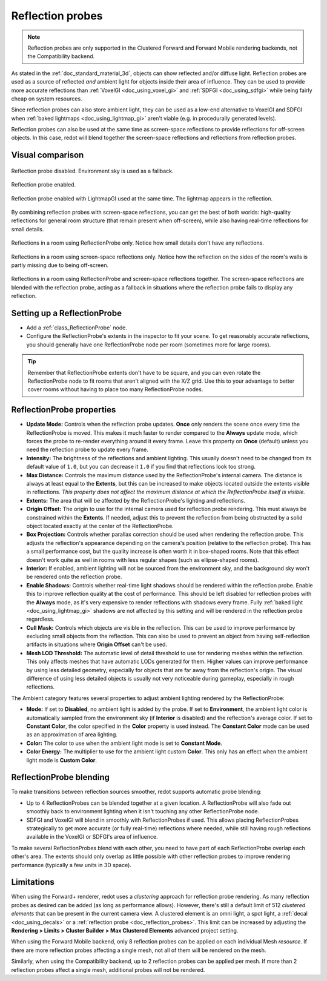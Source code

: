 .. _doc_reflection_probes:

Reflection probes
=================

.. note::

    Reflection probes are only supported in the Clustered Forward and Forward
    Mobile rendering backends, not the Compatibility backend.

As stated in the :ref:`doc_standard_material_3d`, objects can show reflected and/or
diffuse light. Reflection probes are used as a source of reflected *and* ambient
light for objects inside their area of influence. They can be used to provide
more accurate reflections than :ref:`VoxelGI <doc_using_voxel_gi>` and
:ref:`SDFGI <doc_using_sdfgi>` while being fairly cheap on system resources.

Since reflection probes can also store ambient light, they can be used as a
low-end alternative to VoxelGI and SDFGI when :ref:`baked lightmaps
<doc_using_lightmap_gi>` aren't viable (e.g. in procedurally generated levels).

Reflection probes can also be used at the same time as screen-space reflections
to provide reflections for off-screen objects. In this case, redot will blend
together the screen-space reflections and reflections from reflection probes.

.. seealso::

    Not sure if ReflectionProbe is suited to your needs?
    See :ref:`doc_introduction_to_global_illumination_comparison`
    for a comparison of GI techniques available in redot 4.

Visual comparison
-----------------

.. figure:: img/gi_none.webp
   :align: center
   :alt: Reflection probe disabled. Environment sky is used as a fallback.

   Reflection probe disabled. Environment sky is used as a fallback.

.. figure:: img/gi_none_reflection_probe.webp
   :align: center
   :alt: Reflection probe enabled.

   Reflection probe enabled.


.. figure:: img/gi_lightmap_gi_indirect_only_reflection_probe.webp
   :align: center
   :alt: Reflection probe enabled.

   Reflection probe enabled with LightmapGI used at the same time. The lightmap appears in the reflection.

By combining reflection probes with screen-space reflections, you can get the
best of both worlds: high-quality reflections for general room structure (that
remain present when off-screen), while also having real-time reflections for
small details.

.. figure:: img/reflection_probes_reflection_probe.webp
   :align: center
   :alt: Reflections in a room using ReflectionProbe only.

   Reflections in a room using ReflectionProbe only. Notice how small details
   don't have any reflections.

.. figure:: img/reflection_probes_ssr.webp
   :align: center
   :alt: Reflections in a room using screen-space reflections only.

   Reflections in a room using screen-space reflections only. Notice how the
   reflection on the sides of the room's walls is partly missing due to being
   off-screen.

.. figure:: img/reflection_probes_reflection_probe_ssr.webp
   :align: center
   :alt: Reflections in a room using ReflectionProbe and screen-space reflections together.

   Reflections in a room using ReflectionProbe and screen-space reflections together.
   The screen-space reflections are blended with the reflection probe,
   acting as a fallback in situations where the reflection probe fails to display
   any reflection.

Setting up a ReflectionProbe
----------------------------

- Add a :ref:`class_ReflectionProbe` node.
- Configure the ReflectionProbe's extents in the inspector to fit your scene. To
  get reasonably accurate reflections, you should generally have one
  ReflectionProbe node per room (sometimes more for large rooms).

.. tip::

    Remember that ReflectionProbe extents don't have to be square, and you can
    even rotate the ReflectionProbe node to fit rooms that aren't aligned with
    the X/Z grid. Use this to your advantage to better cover rooms without
    having to place too many ReflectionProbe nodes.

ReflectionProbe properties
--------------------------

- **Update Mode:** Controls when the reflection probe updates.
  **Once** only renders the scene once every time the ReflectionProbe is moved.
  This makes it much faster to render compared to the **Always** update mode,
  which forces the probe to re-render everything around it every frame.
  Leave this property on **Once** (default) unless you need the reflection probe
  to update every frame.
- **Intensity:** The brightness of the reflections and ambient lighting. This
  usually doesn't need to be changed from its default value of ``1.0``, but you
  can decrease it ``1.0`` if you find that reflections look too strong.
- **Max Distance:** Controls the maximum distance used by the ReflectionProbe's
  internal camera. The distance is always at least equal to the **Extents**, but
  this can be increased to make objects located outside the extents visible in
  reflections. *This property does not affect the maximum distance at which the
  ReflectionProbe itself is visible.*
- **Extents:** The area that will be affected by the ReflectionProbe's lighting
  and reflections.
- **Origin Offset:** The origin to use for the internal camera used for
  reflection probe rendering. This must always be constrained within the
  **Extents**. If needed, adjust this to prevent the reflection from being
  obstructed by a solid object located exactly at the center of the
  ReflectionProbe.
- **Box Projection:** Controls whether parallax correction should be used when
  rendering the reflection probe. This adjusts the reflection's appearance
  depending on the camera's position (relative to the reflection probe). This
  has a small performance cost, but the quality increase is often worth it in
  box-shaped rooms. Note that this effect doesn't work quite as well in rooms
  with less regular shapes (such as ellipse-shaped rooms).
- **Interior:** If enabled, ambient lighting will not be sourced from the
  environment sky, and the background sky won't be rendered onto the reflection
  probe.
- **Enable Shadows:** Controls whether real-time light shadows should be
  rendered within the reflection probe. Enable this to improve reflection
  quality at the cost of performance. This should be left disabled for
  reflection probes with the **Always** mode, as it's very expensive to render
  reflections with shadows every frame. Fully :ref:`baked light <doc_using_lightmap_gi>`
  shadows are not affected by this setting and will be rendered in the
  reflection probe regardless.
- **Cull Mask:** Controls which objects are visible in the reflection. This can
  be used to improve performance by excluding small objects from the reflection.
  This can also be used to prevent an object from having self-reflection
  artifacts in situations where **Origin Offset** can't be used.
- **Mesh LOD Threshold:** The automatic level of detail threshold to use for
  rendering meshes within the reflection. This only affects meshes that have
  automatic LODs generated for them. Higher values can improve performance by
  using less detailed geometry, especially for objects that are far away from
  the reflection's origin. The visual difference of using less detailed objects
  is usually not very noticeable during gameplay, especially in rough
  reflections.

The Ambient category features several properties to adjust ambient lighting
rendered by the ReflectionProbe:

- **Mode:** If set to **Disabled**, no ambient light is added by the probe. If
  set to **Environment**, the ambient light color is automatically sampled from
  the environment sky (if **Interior** is disabled) and the reflection's average
  color. If set to **Constant Color**, the color specified in the **Color**
  property is used instead. The **Constant Color** mode can be used as an
  approximation of area lighting.
- **Color:** The color to use when the ambient light mode is set to **Constant Mode**.
- **Color Energy:** The multiplier to use for the ambient light custom
  **Color**. This only has an effect when the ambient light mode is **Custom
  Color**.

ReflectionProbe blending
------------------------

To make transitions between reflection sources smoother, redot supports automatic
probe blending:

- Up to 4 ReflectionProbes can be blended together at a given location.
  A ReflectionProbe will also fade out smoothly back to environment lighting
  when it isn't touching any other ReflectionProbe node.
- SDFGI and VoxelGI will blend in smoothly with ReflectionProbes if used.
  This allows placing ReflectionProbes strategically to get more accurate (or fully real-time)
  reflections where needed, while still having rough reflections available in the
  VoxelGI or SDFGI's area of influence.

To make several ReflectionProbes blend with each other, you need to have part of
each ReflectionProbe overlap each other's area. The extents should only overlap
as little possible with other reflection probes to improve rendering performance
(typically a few units in 3D space).

Limitations
-----------

When using the Forward+ renderer, redot uses a *clustering* approach for
reflection probe rendering. As many reflection probes as desired can be added (as long as
performance allows). However, there's still a default limit of 512 *clustered
elements* that can be present in the current camera view. A clustered element is
an omni light, a spot light, a :ref:`decal <doc_using_decals>` or a
:ref:`reflection probe <doc_reflection_probes>`. This limit can be increased by
adjusting the **Rendering > Limits > Cluster Builder > Max Clustered Elements**
advanced project setting.

When using the Forward Mobile backend, only 8 reflection probes can be applied on each
individual Mesh *resource*. If there are more reflection probes affecting a single mesh,
not all of them will be rendered on the mesh.

Similarly, when using the Compatibility backend, up to 2 reflection probes can be applied
per mesh. If more than 2 reflection probes affect a single mesh, additional probes will
not be rendered.
